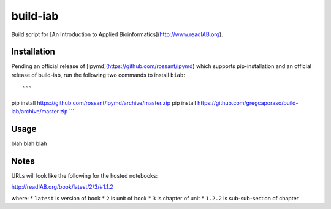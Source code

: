 build-iab
=========
Build script for [An Introduction to Applied Bioinformatics](http://www.readIAB.org).

Installation
------------

Pending an official release of [ipymd](https://github.com/rossant/ipymd) which supports pip-installation and an official release of build-iab, run the following two commands to install ``biab``::

```
pip install https://github.com/rossant/ipymd/archive/master.zip
pip install https://github.com/gregcaporaso/build-iab/archive/master.zip
```

Usage
-----

blah blah blah

Notes
-----

URLs will look like the following for the hosted notebooks:

http://readIAB.org/book/latest/2/3/#1.1.2

where:
* ``latest`` is version of book
* ``2`` is unit of book
* ``3`` is chapter of unit
* ``1.2.2`` is sub-sub-section of chapter
